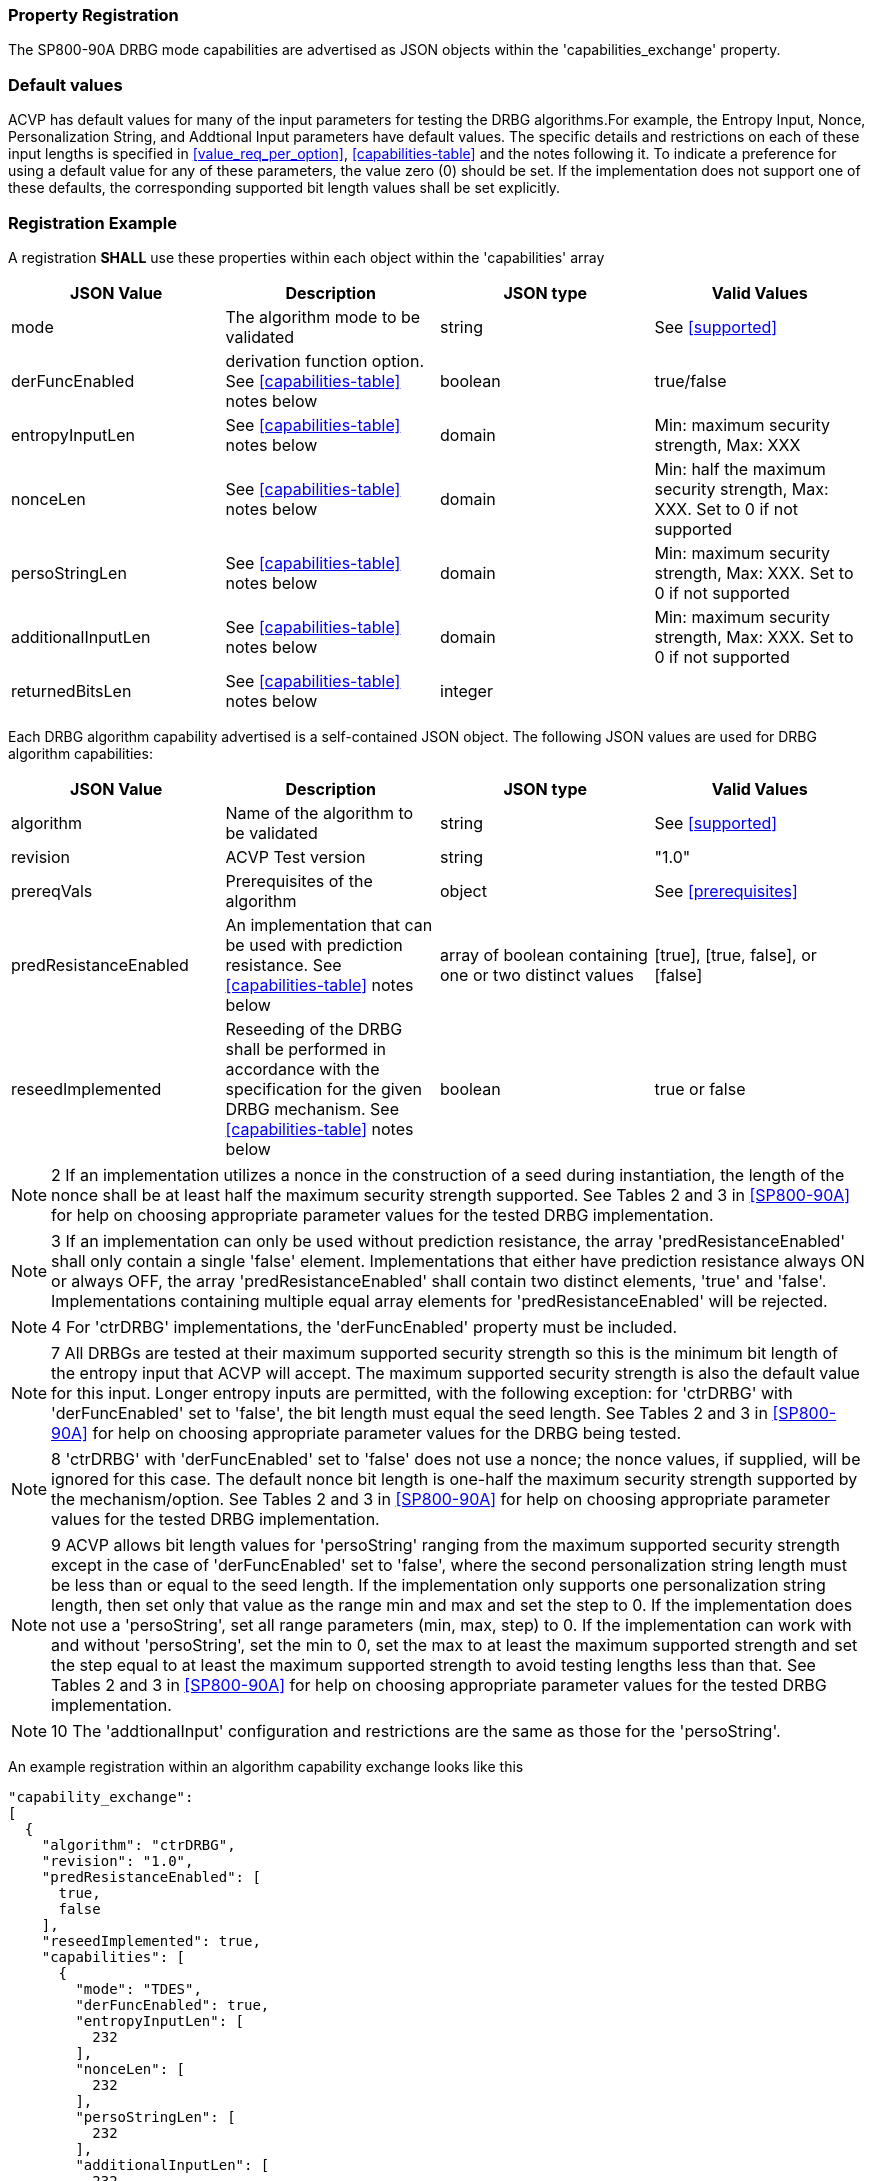 
[#properties]
=== Property Registration

The SP800-90A DRBG mode capabilities are advertised as JSON objects within the 'capabilities_exchange' property.

=== Default values

ACVP has default values for many of the input parameters for testing the DRBG algorithms.For example, the Entropy Input, Nonce, Personalization String, and Addtional Input parameters have default values. The specific details and restrictions on each of these input lengths is specified in <<value_req_per_option>>, <<capabilities-table>> and the notes following it. To indicate a preference for using a default value for any of these parameters, the value zero (0) should be set. If the implementation does not support one of these defaults, the corresponding supported bit length values shall be set explicitly.

=== Registration Example

A registration *SHALL* use these properties within each object within the 'capabilities' array

[#capabilities-table]
|===
| JSON Value| Description| JSON type| Valid Values

| mode | The algorithm mode to be validated| string | See <<supported>>
| derFuncEnabled | derivation function option. See <<capabilities-table>> notes below | boolean | true/false
| entropyInputLen | See <<capabilities-table>> notes below | domain | Min: maximum security strength, Max: XXX
| nonceLen | See <<capabilities-table>> notes below | domain | Min: half the maximum security strength, Max: XXX. Set to 0 if not supported
| persoStringLen | See <<capabilities-table>> notes below | domain | Min: maximum security strength, Max: XXX. Set to 0 if not supported
| additionalInputLen | See <<capabilities-table>> notes below | domain | Min: maximum security strength, Max: XXX. Set to 0 if not supported
| returnedBitsLen | See <<capabilities-table>> notes below | integer | |
|===

Each DRBG algorithm capability advertised is a self-contained JSON object. The following JSON values are used for DRBG algorithm capabilities:

[#caps-table]
|===
| JSON Value | Description | JSON type | Valid Values

| algorithm | Name of the algorithm to be validated | string | See <<supported>>
| revision | ACVP Test version | string | "1.0"
| prereqVals | Prerequisites of the algorithm | object | See <<prerequisites>>
| predResistanceEnabled | An implementation that can be used with prediction resistance. See <<capabilities-table>> notes below | array of boolean containing one or two distinct values | [true], [true, false], or [false]
| reseedImplemented | Reseeding of the DRBG shall be performed in accordance with the specification for the given DRBG mechanism. See <<capabilities-table>> notes below | boolean | true or false
| capabilities | An array of objects describing the capabilities of a mode of the algorithm. See <<capabilities-table>> for more information | array
|===

NOTE: 2 If an implementation utilizes a nonce in the construction of a seed during instantiation, the length of the nonce shall be at least half the maximum security strength supported. See Tables 2 and 3 in  <<SP800-90A>> for help on choosing appropriate parameter values for the tested DRBG implementation.

NOTE: 3 If an implementation can only be used without prediction resistance, the array 'predResistanceEnabled' shall only contain a single 'false' element. Implementations that either have prediction resistance always ON or always OFF, the array 'predResistanceEnabled' shall contain two distinct elements, 'true' and 'false'. Implementations containing multiple equal array elements for 'predResistanceEnabled' will be rejected.

NOTE: 4 For 'ctrDRBG' implementations, the 'derFuncEnabled' property must be included.

NOTE: 7 All DRBGs are tested at their maximum supported security strength so this is the minimum bit length of the entropy input that ACVP will accept. The maximum supported security strength is also the default value for this input. Longer entropy inputs are permitted, with the following exception: for 'ctrDRBG' with 'derFuncEnabled' set to 'false', the bit length must equal the seed length. See Tables 2 and 3 in <<SP800-90A>> for help on choosing appropriate parameter values for the DRBG being tested.

NOTE: 8 'ctrDRBG' with 'derFuncEnabled' set to 'false' does not use a nonce; the nonce values, if supplied, will be ignored for this case. The default nonce bit length is one-half the maximum security strength supported by the mechanism/option. See Tables 2 and 3 in <<SP800-90A>> for help on choosing appropriate parameter values for the tested DRBG implementation.

NOTE: 9 ACVP allows bit length values for 'persoString' ranging from the maximum supported security strength except in the case of 'derFuncEnabled' set to 'false', where the second personalization string length must be less than or equal to the seed length. If the implementation only supports one personalization string length, then set only that value as the range min and max and set the step to 0.
If the implementation does not use a 'persoString', set all range parameters (min, max, step) to 0. If the implementation can work with and without 'persoString', set the min to 0, set the max to at least the maximum supported strength and set the step equal to at least the maximum supported strength to avoid testing lengths less than that. See Tables 2 and 3 in <<SP800-90A>> for help on choosing appropriate parameter values for the tested DRBG implementation.

NOTE: 10 The 'addtionalInput' configuration and restrictions are the same as those for the 'persoString'.

An example registration within an algorithm capability exchange looks like this

[source,json]
----
"capability_exchange":
[
  {
    "algorithm": "ctrDRBG",
    "revision": "1.0",
    "predResistanceEnabled": [
      true,
      false
    ],
    "reseedImplemented": true,
    "capabilities": [
      {
        "mode": "TDES",
        "derFuncEnabled": true,
        "entropyInputLen": [
          232
        ],
        "nonceLen": [
          232
        ],
        "persoStringLen": [
          232
        ],
        "additionalInputLen": [
          232
        ],
        "returnedBitsLen": 512
      },
      {
        "mode": "AES-128",
        "derFuncEnabled": false,
        "entropyInputLen": [
          256
        ],
        "nonceLen": [
          256
        ],
        "persoStringLen": [
          256
        ],
        "additionalInputLen": [
          256
        ],
        "returnedBitsLen": 512
      }
    ]
  }
]
----
